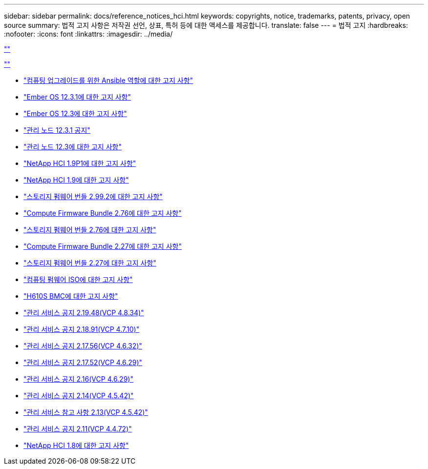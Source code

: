 ---
sidebar: sidebar 
permalink: docs/reference_notices_hci.html 
keywords: copyrights, notice, trademarks, patents, privacy, open source 
summary: 법적 고지 사항은 저작권 선언, 상표, 특허 등에 대한 액세스를 제공합니다. 
translate: false 
---
= 법적 고지
:hardbreaks:
:nofooter: 
:icons: font
:linkattrs: 
:imagesdir: ../media/


link:https://raw.githubusercontent.com/NetAppDocs/common/main/_include/common-legal-notices.adoc[""]

link:https://raw.githubusercontent.com/NetAppDocs/common/main/_include/open-source-notice-intro.adoc[""]

* link:../media/ansible-products-notice.pdf["컴퓨팅 업그레이드를 위한 Ansible 역할에 대한 고지 사항"^]
* link:../media/Ember_12.3_notice.pdf["Ember OS 12.3.1에 대한 고지 사항"^]
* link:../media/Ember_12.3_notice.pdf["Ember OS 12.3에 대한 고지 사항"^]
* link:../media/mNode_12.3_notice.pdf["관리 노드 12.3.1 공지"^]
* link:../media/mNode_12.3_notice.pdf["관리 노드 12.3에 대한 고지 사항"^]
* link:../media/NetApp_HCI_1.9_notice.pdf["NetApp HCI 1.9P1에 대한 고지 사항"^]
* link:../media/NetApp_HCI_1.9_notice.pdf["NetApp HCI 1.9에 대한 고지 사항"^]
* link:../media/storage_firmware_bundle_2.99_notices.pdf["스토리지 펌웨어 번들 2.99.2에 대한 고지 사항"^]
* link:../media/compute_firmware_bundle_2.76_notices.pdf["Compute Firmware Bundle 2.76에 대한 고지 사항"^]
* link:../media/storage_firmware_bundle_2.76_notices.pdf["스토리지 펌웨어 번들 2.76에 대한 고지 사항"^]
* link:../media/compute_firmware_bundle_2.27_notices.pdf["Compute Firmware Bundle 2.27에 대한 고지 사항"^]
* link:../media/storage_firmware_bundle_2.27_notices.pdf["스토리지 펌웨어 번들 2.27에 대한 고지 사항"^]
* link:../media/compute_iso_notice.pdf["컴퓨팅 펌웨어 ISO에 대한 고지 사항"^]
* link:../media/H610S_BMC_notice.pdf["H610S BMC에 대한 고지 사항"^]
* link:../media/2.19_notice.pdf["관리 서비스 공지 2.19.48(VCP 4.8.34)"^]
* link:../media/2.18_notice.pdf["관리 서비스 공지 2.18.91(VCP 4.7.10)"^]
* link:../media/2.17.56_notice.pdf["관리 서비스 공지 2.17.56(VCP 4.6.32)"^]
* link:../media/2.17_notice.pdf["관리 서비스 공지 2.17.52(VCP 4.6.29)"^]
* link:../media/2.16_notice.pdf["관리 서비스 공지 2.16(VCP 4.6.29)"^]
* link:../media/mgmt_svcs_2.14_notice.pdf["관리 서비스 공지 2.14(VCP 4.5.42)"^]
* link:../media/2.13_notice.pdf["관리 서비스 참고 사항 2.13(VCP 4.5.42)"^]
* link:../media/mgmt_svcs2.11_notice.pdf["관리 서비스 공지 2.11(VCP 4.4.72)"^]
* https://library.netapp.com/ecm/ecm_download_file/ECMLP2870307["NetApp HCI 1.8에 대한 고지 사항"^]

